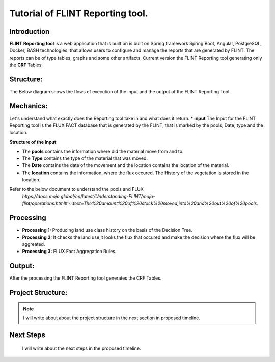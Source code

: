Tutorial of FLINT Reporting tool.
====================================

Introduction
--------------
**FLINT Reporting tool** is a web application that is built on is built on Spring framework Spring Boot, Angular, PostgreSQL, Docker, BASH technologies.
that allows users to configure and manage the reports that are generated by FLINT.
The reports can be of type tables, graphs and some other artifacts, Current version the FLINT Reporting tool generating only 
the **CRF** Tables. 

Structure:
-----------------
The Below diagram shows the flows of execution of the input and the output of the FLINT Reporting Tool.

.. image:: Fourth.png
  :width: 400
  :alt: Alternative text
Mechanics:
----------
Let's understand what exactly does the Reporting tool take in and what does it return.
* **input**
The Input for the FLINT Reporting tool is the FLUX FACT database that is generated by the FLINT, that is
marked by the pools, Date, type and the location. 

**Structure of the Input**:

.. image:: Fifith.png
  :width: 400
  :alt: Alternative text

* The **pools** contains the information where did the material move from and to.
* The **Type** contains the type of the material that was moved.
* The **Date** contains the date of the movement and the location contains the location of the material.
* The **location** contains the information, where the flux occured. The History of the vegetation is stored in the location.

Refer to the below document to understand the pools and FLUX
 `https://docs.moja.global/en/latest/Understanding-FLINT/moja-flint/operations.html#:~:text=The%20amount%20of%20stock%20moved,into%20and%20out%20of%20pools.`

Processing
-------------
* **Processing 1:** Producing land use class history on the basis of the Decision Tree.
* **Processing 2:** It checks the land use,it looks the flux that occured and make the decision where the flux will be aggreated.
* **Processing 3:** FLUX Fact Aggregation Rules.

.. image:: First.png
  :width: 400
  :alt: Processing Final process

Output:
-----------
After the processing the FLINT Reporting tool generates the CRF Tables.

Project Structure:
-------------------
.. note::
    I will write about about the project structure in the next section in proposed timeline.

.. image:: six.png
  :width: 400
  :alt: Processing Final process
Next Steps
-----------
 I will write about the next steps in the proposed timeline.